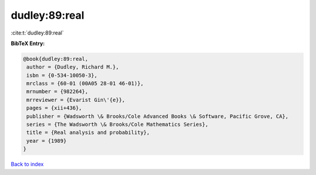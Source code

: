 dudley:89:real
==============

:cite:t:`dudley:89:real`

**BibTeX Entry:**

.. code-block:: bibtex

   @book{dudley:89:real,
    author = {Dudley, Richard M.},
    isbn = {0-534-10050-3},
    mrclass = {60-01 (00A05 28-01 46-01)},
    mrnumber = {982264},
    mrreviewer = {Evarist Gin\'{e}},
    pages = {xii+436},
    publisher = {Wadsworth \& Brooks/Cole Advanced Books \& Software, Pacific Grove, CA},
    series = {The Wadsworth \& Brooks/Cole Mathematics Series},
    title = {Real analysis and probability},
    year = {1989}
   }

`Back to index <../By-Cite-Keys.html>`_
